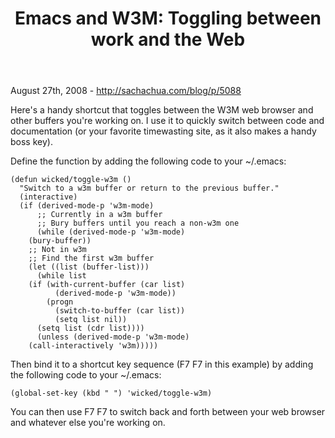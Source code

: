 #+TITLE: Emacs and W3M: Toggling between work and the Web

August 27th, 2008 -
[[http://sachachua.com/blog/p/5088][http://sachachua.com/blog/p/5088]]

Here's a handy shortcut that toggles between the W3M web browser and
other buffers you're working on. I use it to quickly switch between code
and documentation (or your favorite timewasting site, as it also makes a
handy boss key).

Define the function by adding the following code to your ~/.emacs:

#+BEGIN_EXAMPLE
    (defun wicked/toggle-w3m ()
      "Switch to a w3m buffer or return to the previous buffer."
      (interactive)
      (if (derived-mode-p 'w3m-mode)
          ;; Currently in a w3m buffer
          ;; Bury buffers until you reach a non-w3m one
          (while (derived-mode-p 'w3m-mode)
        (bury-buffer))
        ;; Not in w3m
        ;; Find the first w3m buffer
        (let ((list (buffer-list)))
          (while list
        (if (with-current-buffer (car list)
              (derived-mode-p 'w3m-mode))
            (progn
              (switch-to-buffer (car list))
              (setq list nil))
          (setq list (cdr list))))
          (unless (derived-mode-p 'w3m-mode)
        (call-interactively 'w3m)))))
#+END_EXAMPLE

Then bind it to a shortcut key sequence (F7 F7 in this example) by
adding the following code to your ~/.emacs:

#+BEGIN_EXAMPLE
    (global-set-key (kbd " ") 'wicked/toggle-w3m)
#+END_EXAMPLE

You can then use F7 F7 to switch back and forth between your web browser
and whatever else you're working on.
